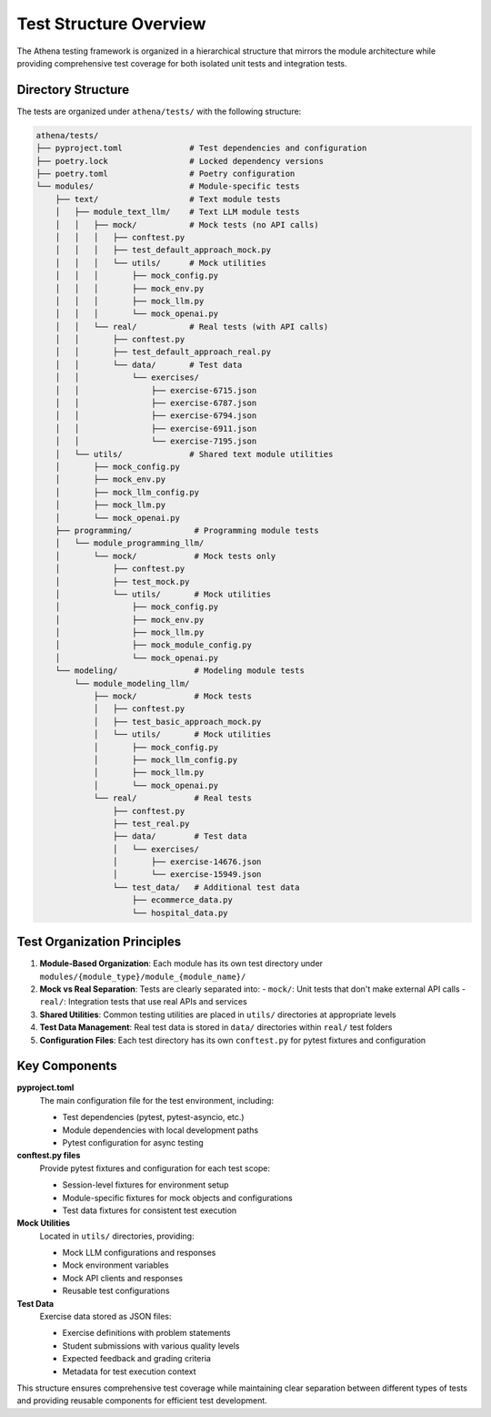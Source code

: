 .. _test_structure:

=====================
Test Structure Overview
=====================

The Athena testing framework is organized in a hierarchical structure that mirrors the module architecture while providing comprehensive test coverage for both isolated unit tests and integration tests.

Directory Structure
====================

The tests are organized under ``athena/tests/`` with the following structure:

.. code-block:: text

    athena/tests/
    ├── pyproject.toml              # Test dependencies and configuration
    ├── poetry.lock                 # Locked dependency versions
    ├── poetry.toml                 # Poetry configuration
    └── modules/                    # Module-specific tests
        ├── text/                   # Text module tests
        │   ├── module_text_llm/    # Text LLM module tests
        │   │   ├── mock/           # Mock tests (no API calls)
        │   │   │   ├── conftest.py
        │   │   │   ├── test_default_approach_mock.py
        │   │   │   └── utils/      # Mock utilities
        │   │   │       ├── mock_config.py
        │   │   │       ├── mock_env.py
        │   │   │       ├── mock_llm.py
        │   │   │       └── mock_openai.py
        │   │   └── real/           # Real tests (with API calls)
        │   │       ├── conftest.py
        │   │       ├── test_default_approach_real.py
        │   │       └── data/       # Test data
        │   │           └── exercises/
        │   │               ├── exercise-6715.json
        │   │               ├── exercise-6787.json
        │   │               ├── exercise-6794.json
        │   │               ├── exercise-6911.json
        │   │               └── exercise-7195.json
        │   └── utils/              # Shared text module utilities
        │       ├── mock_config.py
        │       ├── mock_env.py
        │       ├── mock_llm_config.py
        │       ├── mock_llm.py
        │       └── mock_openai.py
        ├── programming/             # Programming module tests
        │   └── module_programming_llm/
        │       └── mock/            # Mock tests only
        │           ├── conftest.py
        │           ├── test_mock.py
        │           └── utils/       # Mock utilities
        │               ├── mock_config.py
        │               ├── mock_env.py
        │               ├── mock_llm.py
        │               ├── mock_module_config.py
        │               └── mock_openai.py
        └── modeling/                # Modeling module tests
            └── module_modeling_llm/
                ├── mock/            # Mock tests
                │   ├── conftest.py
                │   ├── test_basic_approach_mock.py
                │   └── utils/       # Mock utilities
                │       ├── mock_config.py
                │       ├── mock_llm_config.py
                │       ├── mock_llm.py
                │       └── mock_openai.py
                └── real/            # Real tests
                    ├── conftest.py
                    ├── test_real.py
                    ├── data/        # Test data
                    │   └── exercises/
                    │       ├── exercise-14676.json
                    │       └── exercise-15949.json
                    └── test_data/   # Additional test data
                        ├── ecommerce_data.py
                        └── hospital_data.py

Test Organization Principles
============================

1. **Module-Based Organization**: Each module has its own test directory under ``modules/{module_type}/module_{module_name}/``

2. **Mock vs Real Separation**: Tests are clearly separated into:
   - ``mock/``: Unit tests that don't make external API calls
   - ``real/``: Integration tests that use real APIs and services

3. **Shared Utilities**: Common testing utilities are placed in ``utils/`` directories at appropriate levels

4. **Test Data Management**: Real test data is stored in ``data/`` directories within ``real/`` test folders

5. **Configuration Files**: Each test directory has its own ``conftest.py`` for pytest fixtures and configuration

Key Components
==============

**pyproject.toml**
   The main configuration file for the test environment, including:

   - Test dependencies (pytest, pytest-asyncio, etc.)
   - Module dependencies with local development paths
   - Pytest configuration for async testing

**conftest.py files**
   Provide pytest fixtures and configuration for each test scope:

   - Session-level fixtures for environment setup
   - Module-specific fixtures for mock objects and configurations
   - Test data fixtures for consistent test execution

**Mock Utilities**
   Located in ``utils/`` directories, providing:

   - Mock LLM configurations and responses
   - Mock environment variables
   - Mock API clients and responses
   - Reusable test configurations

**Test Data**
   Exercise data stored as JSON files:

   - Exercise definitions with problem statements
   - Student submissions with various quality levels
   - Expected feedback and grading criteria
   - Metadata for test execution context

This structure ensures comprehensive test coverage while maintaining clear separation between different types of tests and providing reusable components for efficient test development.
